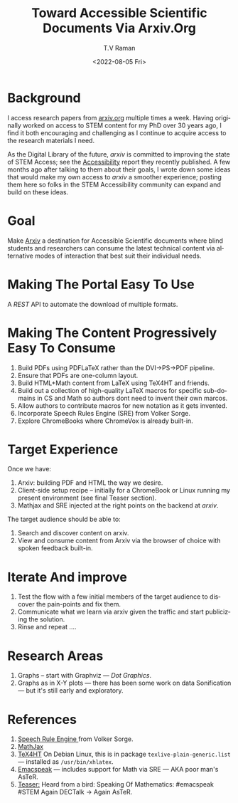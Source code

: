 * Background

I access research papers from [[https://arxiv.org][arxiv.org]] multiple times a week. Having
originally worked on  access to STEM content for my PhD over 30 years
ago, I find it both encouraging and challenging as I continue to acquire
access to the research materials I need.

As the Digital Library of the future, /arxiv/ is committed to
improving the state of STEM Access; see the  
[[https://info.arxiv.org/about/accessibility_research_report.html][Accessibility]] report they recently published. A few months
ago after talking to them about their goals, I wrote down some ideas
that would make my own access to /arxiv/ a smoother experience;
posting them here so folks in the STEM Accessibility community can
expand and build on these ideas.

* Goal

Make [[http://arxiv.org][Arxiv]] a destination for Accessible Scientific documents where
blind students and researchers  can consume the latest technical
content  via alternative modes of interaction that best suit their
individual needs.

* Making The Portal Easy To Use

   A /REST/ API to automate the download of multiple formats.
  
* Making The Content Progressively Easy To Consume

  1. Build PDFs using PDFLaTeX rather than the DVI->PS->PDF pipeline.
  2. Ensure that PDFs are one-column layout.
  3. Build HTML+Math content from LaTeX using TeX4HT and friends.
  4. Build out a collection of high-quality LaTeX macros for specific
     sub-domains in CS and Math so authors dont need to invent their
     own marcos.
  5. Allow authors to contribute macros for new notation as it gets invented.
  6. Incorporate Speech Rules Engine (SRE) from Volker  Sorge.
  7. Explore ChromeBooks where  ChromeVox is already built-in.

* Target Experience

Once we have:

1. Arxiv: building PDF and HTML the way we desire.
2. Client-side setup recipe -- initially for a ChromeBook or Linux
   running my present environment (see final Teaser section).
3. Mathjax and SRE injected at the right points on the backend at /arxiv/.
   

The target audience should be able to:

1. Search and discover content on arxiv.
2. View and consume content from Arxiv via the browser of choice with spoken
   feedback built-in.

* Iterate And improve 

1. Test the flow with a few initial members of the target audience to discover the pain-points and fix them.
2. Communicate what we learn via arxiv given the traffic and start
   publicizing the solution.
3. Rinse and repeat ….

* Research Areas

  1. Graphs -- start with Graphviz ---  /Dot Graphics/.
  2. Graphs as in X-Y plots --- there has been some work on
     data Sonification --- but it's still early and exploratory.



* References 

 1. [[https://github.com/zorkow/speech-rule-engine/releases][Speech Rule Engine ]] from Volker Sorge.
 2. [[https://www.mathjax.org/][MathJax]]
 3. [[https://tug.org/tex4ht/][TeX4HT]] On Debian Linux, this is in package
    ~texlive-plain-generic.list~ --- installed as ~/usr/bin/xhlatex~.
 4. [[https://github.com/tvraman/emacspeak][Emacspeak]] --- includes support for Math via SRE --- AKA poor man's AsTeR.
 5.  [[https://github.com/tvraman/aster-math#start-of-content][Teaser:]] Heard from a bird: Speaking Of Mathematics: #emacspeak #STEM Again DECTalk → Again AsTeR.




#+options: ':nil *:t -:t ::t <:t H:3 \n:nil ^:t arch:headline
#+options: author:t broken-links:nil c:nil creator:nil
#+options: d:(not "LOGBOOK") date:t e:t email:nil f:t inline:t num:t
#+options: p:nil pri:nil prop:nil stat:t tags:t tasks:t tex:t
#+options: timestamp:t title:t toc:nil todo:t |:t
#+title: Toward Accessible Scientific Documents Via Arxiv.Org
#+date: <2022-08-05 Fri>
#+author: T.V Raman
#+email: raman@google.com
#+language: en
#+select_tags: export
#+exclude_tags: noexport
#+creator: Emacs 29.0.50 (Org mode 9.5.4)
#+cite_export:
